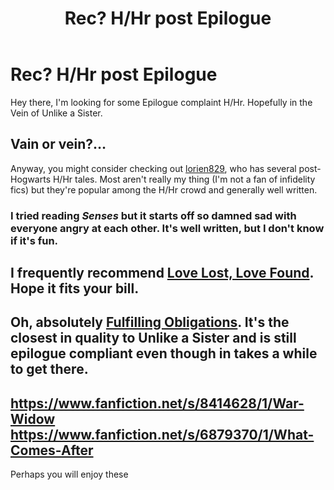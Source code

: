 #+TITLE: Rec? H/Hr post Epilogue

* Rec? H/Hr post Epilogue
:PROPERTIES:
:Author: OnlyaCat
:Score: 17
:DateUnix: 1428592056.0
:DateShort: 2015-Apr-09
:FlairText: Request
:END:
Hey there, I'm looking for some Epilogue complaint H/Hr. Hopefully in the Vein of Unlike a Sister.


** Vain or vein?...

Anyway, you might consider checking out [[https://www.fanfiction.net/u/636397/lorien829][lorien829]], who has several post-Hogwarts H/Hr tales. Most aren't really my thing (I'm not a fan of infidelity fics) but they're popular among the H/Hr crowd and generally well written.
:PROPERTIES:
:Author: __Pers
:Score: 8
:DateUnix: 1428594772.0
:DateShort: 2015-Apr-09
:END:

*** I tried reading /Senses/ but it starts off so damned sad with everyone angry at each other. It's well written, but I don't know if it's fun.
:PROPERTIES:
:Author: TRB1783
:Score: 2
:DateUnix: 1428736827.0
:DateShort: 2015-Apr-11
:END:


** I frequently recommend [[http://fanfiction.portkey.org/story/7460][Love Lost, Love Found]]. Hope it fits your bill.
:PROPERTIES:
:Score: 6
:DateUnix: 1428600264.0
:DateShort: 2015-Apr-09
:END:


** Oh, absolutely [[https://fanfiction.net/s/4418163/1/Fulfilling-Obligations][Fulfilling Obligations]]. It's the closest in quality to Unlike a Sister and is still epilogue compliant even though in takes a while to get there.
:PROPERTIES:
:Author: Awesomeguyandbob
:Score: 6
:DateUnix: 1428605202.0
:DateShort: 2015-Apr-09
:END:


** [[https://www.fanfiction.net/s/8414628/1/War-Widow]] [[https://www.fanfiction.net/s/6879370/1/What-Comes-After]]

Perhaps you will enjoy these
:PROPERTIES:
:Author: wellmeetagainpup
:Score: 2
:DateUnix: 1428713137.0
:DateShort: 2015-Apr-11
:END:
